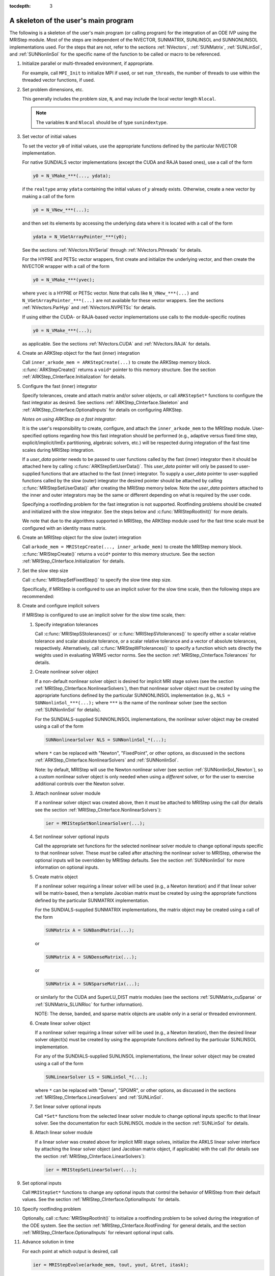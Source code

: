 ..
   Programmer(s): David J. Gardner @ LLNL
                  Daniel R. Reynolds @ SMU
   ----------------------------------------------------------------
   Based on ERKStep by Daniel R. Reynolds @ SMU
   ----------------------------------------------------------------
   SUNDIALS Copyright Start
   Copyright (c) 2002-2020, Lawrence Livermore National Security
   and Southern Methodist University.
   All rights reserved.

   See the top-level LICENSE and NOTICE files for details.

   SPDX-License-Identifier: BSD-3-Clause
   SUNDIALS Copyright End
   ----------------------------------------------------------------

:tocdepth: 3


.. _MRIStep_CInterface.Skeleton:

A skeleton of the user's main program
============================================

The following is a skeleton of the user's main program (or calling
program) for the integration of an ODE IVP using the MRIStep module.
Most of the steps are independent of the NVECTOR, SUNMATRIX, SUNLINSOL
and SUNNONLINSOL implementations used.
For the steps that are not, refer to the sections :ref:`NVectors`, :ref:`SUNMatrix`,
:ref:`SUNLinSol`, and  :ref:`SUNNonlinSol` for
the specific name of the function to be called or macro to be
referenced.

.. index:: User main program

#. Initialize parallel or multi-threaded environment, if appropriate.

   For example, call ``MPI_Init`` to initialize MPI if used, or set
   ``num_threads``, the number of threads to use within the threaded
   vector functions, if used.

#. Set problem dimensions, etc.

   This generally includes the problem size, ``N``, and may include
   the local vector length ``Nlocal``.

   .. note::

      The variables ``N`` and ``Nlocal`` should be of type
      ``sunindextype``.

#. Set vector of initial values

   To set the vector ``y0`` of initial values, use the appropriate
   functions defined by the particular NVECTOR implementation.

   For native SUNDIALS vector implementations (except the CUDA and
   RAJA based ones), use a call of the form

   .. code-block:: c

      y0 = N_VMake_***(..., ydata);

   if the ``realtype`` array ``ydata`` containing the initial values of
   :math:`y` already exists.  Otherwise, create a new vector by making
   a call of the form

   .. code-block:: c

      y0 = N_VNew_***(...);

   and then set its elements by accessing the underlying data where it
   is located with a call of the form

   .. code-block:: c

      ydata = N_VGetArrayPointer_***(y0);

   See the sections :ref:`NVectors.NVSerial` through
   :ref:`NVectors.Pthreads` for details.

   For the HYPRE and PETSc vector wrappers, first create and initialize
   the underlying vector, and then create the NVECTOR wrapper with a call
   of the form

   .. code-block:: c

      y0 = N_VMake_***(yvec);

   where ``yvec`` is a HYPRE or PETSc vector.  Note that calls like
   ``N_VNew_***(...)`` and ``N_VGetArrayPointer_***(...)`` are not
   available for these vector wrappers.  See the sections
   :ref:`NVectors.ParHyp` and :ref:`NVectors.NVPETSc` for details.

   If using either the CUDA- or RAJA-based vector implementations use
   calls to the module-specific routines

   .. code-block:: c

      y0 = N_VMake_***(...);

   as applicable.  See the sections
   :ref:`NVectors.CUDA` and :ref:`NVectors.RAJA` for details.

#. Create an ARKStep object for the fast (inner) integration

   Call ``inner_arkode_mem = ARKStepCreate(...)`` to create the ARKStep memory
   block. :c:func:`ARKStepCreate()` returns a ``void*`` pointer to
   this memory structure. See the section
   :ref:`ARKStep_CInterface.Initialization` for details.

#. Configure the fast (inner) integrator

   Specify tolerances, create and attach matrix and/or solver objects,
   or call ``ARKStepSet*`` functions to configure the fast integrator
   as desired. See sections :ref:`ARKStep_CInterface.Skeleton` and
   :ref:`ARKStep_CInterface.OptionalInputs` for details on configuring
   ARKStep.

   *Notes on using ARKStep as a fast integrator:*

   It is the user's responsibility to create, configure, and attach the
   ``inner_arkode_mem`` to the MRIStep module.  User-specified options
   regarding how this fast integration should be performed (e.g., adaptive
   versus fixed time step, explicit/implicit/ImEx partitioning, algebraic
   solvers, etc.) will be respected during integration of the fast time scales
   during MRIStep integration.

   If a *user_data* pointer needs to be passed to user functions called by the
   fast (inner) integrator then it should be attached here by calling
   :c:func:`ARKStepSetUserData()`. This *user_data* pointer will only be passed
   to user-supplied functions that are attached to the fast (inner) integrator.
   To supply a *user_data* pointer to user-supplied functions called by the slow
   (outer) integrator the desired pointer should be attached by calling
   :c:func:`MRIStepSetUserData()` after creating the MRIStep memory below. Note
   the *user_data* pointers attached to the inner and outer integrators may
   be the same or different depending on what is required by the user code.

   Specifying a rootfinding problem for the fast integration is not
   supported. Rootfinding problems should be created and initialized with
   the slow integrator. See the steps below and :c:func:`MRIStepRootInit()`
   for more details.

   We note that due to the algorithms supported in MRIStep, the
   ARKStep module used for the fast time scale must be configured
   with an identity mass matrix.

#. Create an MRIStep object for the slow (outer) integration

   Call ``arkode_mem = MRIStepCreate(..., inner_arkode_mem)`` to create the 
   MRIStep memory block. :c:func:`MRIStepCreate()` returns a ``void*`` pointer 
   to this memory structure. See the section
   :ref:`MRIStep_CInterface.Initialization` for details.

#. Set the slow step size

   Call :c:func:`MRIStepSetFixedStep()` to specify the slow time step
   size.

   Specifically, if MRIStep is configured to use an implicit solver for the
   slow time scale, then the following steps are recommended:

#. Create and configure implicit solvers

   If MRIStep is configured to use an implicit solver for the slow time scale, then:
   
   #. Specify integration tolerances

      Call :c:func:`MRIStepSStolerances()` or :c:func:`MRIStepSVtolerances()` to
      specify either a scalar relative tolerance and scalar absolute tolerance,
      or a scalar relative tolerance and a vector of absolute tolerances,
      respectively.  Alternatively, call :c:func:`MRIStepWFtolerances()`
      to specify a function which sets directly the weights used in
      evaluating WRMS vector norms. See the section
      :ref:`MRIStep_CInterface.Tolerances` for details.

   #. Create nonlinear solver object

      If a non-default nonlinear solver object is desired for implicit
      MRI stage solves (see the section :ref:`MRIStep_CInterface.NonlinearSolvers`),
      then that nonlinear solver object must be created by using
      the appropriate functions defined by the particular SUNNONLINSOL
      implementation (e.g., ``NLS = SUNNonlinSol_***(...);`` where
      ``***`` is the name of the nonlinear solver (see the section
      :ref:`SUNNonlinSol` for details).

      For the SUNDIALS-supplied SUNNONLINSOL implementations, the
      nonlinear solver object may be created using a call of the form

      .. code-block:: c

         SUNNonlinearSolver NLS = SUNNonlinSol_*(...);

      where ``*`` can be replaced with "Newton", "FixedPoint", or other
      options, as discussed in the sections
      :ref:`ARKStep_CInterface.NonlinearSolvers` and :ref:`SUNNonlinSol`.

      Note: by default, MRIStep will use the Newton nonlinear solver
      (see section :ref:`SUNNonlinSol_Newton`), so a custom nonlinear solver
      object is only needed when using a *different* solver, or for the user
      to exercise additional controls over the Newton solver.
           
   #. Attach nonlinear solver module

      If a nonlinear solver object was created above, then it must be
      attached to MRIStep using the call (for details see the
      section :ref:`MRIStep_CInterface.NonlinearSolvers`):

      .. code-block:: c
  
         ier = MRIStepSetNonlinearSolver(...);

   #. Set nonlinear solver optional inputs

      Call the appropriate set functions for the selected nonlinear
      solver module to change optional inputs specific to that nonlinear
      solver.  These *must* be called after attaching the nonlinear
      solver to MRIStep, otherwise the optional inputs will be
      overridden by MRIStep defaults.  See the section
      :ref:`SUNNonlinSol` for more information on optional inputs.

   #. Create matrix object

      If a nonlinear solver requiring a linear solver will be used (e.g.,
      a Newton iteration) and if that linear solver will be matrix-based,
      then a template Jacobian matrix must be created by using the
      appropriate functions defined by the particular SUNMATRIX
      implementation.

      For the SUNDIALS-supplied SUNMATRIX implementations, the
      matrix object may be created using a call of the form

      .. code-block:: c

         SUNMatrix A = SUNBandMatrix(...);

      or

      .. code-block:: c
                      
         SUNMatrix A = SUNDenseMatrix(...);

      or

      .. code-block:: c

         SUNMatrix A = SUNSparseMatrix(...);

      or similarly for the CUDA and SuperLU_DIST matrix modules (see the
      sections :ref:`SUNMatrix_cuSparse` or :ref:`SUNMatrix_SLUNRloc` for
      further information).

      NOTE: The dense, banded, and sparse matrix objects are usable only in a
      serial or threaded environment.

   #. Create linear solver object

      If a nonlinear solver requiring a linear solver will be used (e.g.,
      a Newton iteration), then the desired linear solver object(s) must be
      created by using the appropriate functions defined by the particular
      SUNLINSOL implementation.

      For any of the SUNDIALS-supplied SUNLINSOL implementations, the
      linear solver object may be created using a call of the form

      .. code-block:: c
   
         SUNLinearSolver LS = SUNLinSol_*(...);

      where ``*`` can be replaced with "Dense", "SPGMR", or other
      options, as discussed in the sections
      :ref:`MRIStep_CInterface.LinearSolvers` and :ref:`SUNLinSol`.

   #. Set linear solver optional inputs

      Call ``*Set*`` functions from the selected linear solver module
      to change optional inputs specific to that linear solver.  See the
      documentation for each SUNLINSOL module in the section
      :ref:`SUNLinSol` for details.

   #. Attach linear solver module

      If a linear solver was created above for implicit MRI stage solves,
      initialize the ARKLS linear solver interface by attaching the
      linear solver object (and Jacobian matrix object, if applicable)
      with the call (for details see the section
      :ref:`MRIStep_CInterface.LinearSolvers`):

      .. code-block:: c
   
         ier = MRIStepSetLinearSolver(...);

#. Set optional inputs

   Call ``MRIStepSet*`` functions to change any optional inputs that
   control the behavior of MRIStep from their default values. See the
   section :ref:`MRIStep_CInterface.OptionalInputs` for details.

#. Specify rootfinding problem

   Optionally, call :c:func:`MRIStepRootInit()` to initialize a rootfinding
   problem to be solved during the integration of the ODE system. See
   the section :ref:`MRIStep_CInterface.RootFinding` for general details, and
   the section :ref:`MRIStep_CInterface.OptionalInputs` for relevant optional
   input calls.

#. Advance solution in time

   For each point at which output is desired, call

   .. code-block:: c

      ier = MRIStepEvolve(arkode_mem, tout, yout, &tret, itask);

   Here, ``itask`` specifies the return mode. The vector ``yout``
   (which can be the same as the vector ``y0`` above) will contain
   :math:`y(t_\text{out})`. See the section
   :ref:`MRIStep_CInterface.Integration` for details.

#. Get optional outputs

   Call ``MRIStepGet*`` and/or ``ARKStepGet*`` functions to obtain optional
   output from the slow or fast integrators respectively. See
   the section :ref:`MRIStep_CInterface.OptionalOutputs` and
   :ref:`ARKStep_CInterface.OptionalOutputs` for details.

#. Deallocate memory for solution vector

   Upon completion of the integration, deallocate memory for the
   vector ``y`` (or ``yout``) by calling the NVECTOR destructor
   function:

   .. code-block:: c

      N_VDestroy(y);

#. Free solver memory

    Call ``ARKStepFree(&inner_arkode_mem)`` and ``MRIStepFree(&arkode_mem)`` to
    free the memory allocated for fast and slow integration modules respectively.

#. Free linear solver and matrix memory

    Call :c:func:`SUNLinSolFree()` and (possibly)
    :c:func:`SUNMatDestroy()` to free any memory allocated for any
    linear solver and/or matrix objects created above for either the fast or
    slow integrators.

#. Free nonlinear solver memory

   If a user-supplied ``SUNNonlinearSolver`` was provided to MRIStep,
   then call :c:func:`SUNNonlinSolFree()` to free any memory allocated
   for the nonlinear solver object created above.

#. Finalize MPI, if used

    Call ``MPI_Finalize`` to terminate MPI.


    
SUNDIALS provides some linear solvers only as a means for users to get
problems running and not as highly efficient solvers.  For example, if
solving a dense system, we suggest using the LAPACK solvers if the
size of the linear system is :math:`> 50,000` (thanks to A. Nicolai
for his testing and recommendation).  See the table
:ref:`ARKStep_CInterface.solver-vector` for a listing of the 
linear solver interfaces available as ``SUNLinearSolver`` modules and
the vector implementations required for use.  
